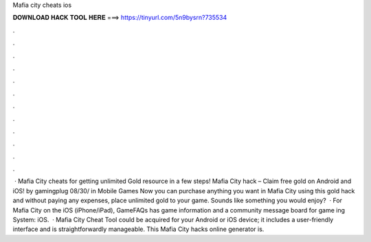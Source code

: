 Mafia city cheats ios

𝐃𝐎𝐖𝐍𝐋𝐎𝐀𝐃 𝐇𝐀𝐂𝐊 𝐓𝐎𝐎𝐋 𝐇𝐄𝐑𝐄 ===> https://tinyurl.com/5n9bysrn?735534

.

.

.

.

.

.

.

.

.

.

.

.

 · Mafia City cheats for getting unlimited Gold resource in a few steps! Mafia City hack – Claim free gold on Android and iOS! by gamingplug 08/30/ in Mobile Games Now you can purchase anything you want in Mafia City using this gold hack and without paying any expenses, place unlimited gold to your game. Sounds like something you would enjoy?  · For Mafia City on the iOS (iPhone/iPad), GameFAQs has game information and a community message board for game ing System: iOS.  · Mafia City Cheat Tool could be acquired for your Android or iOS device; it includes a user-friendly interface and is straightforwardly manageable. This Mafia City hacks online generator is.